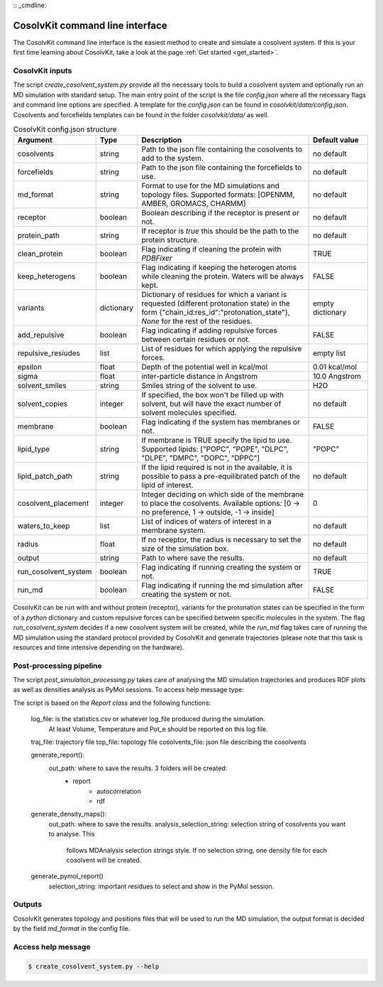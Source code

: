 :: _cmdline:

CosolvKit command line interface
###############################

The CosolvKit command line interface is the easiest method to create and simulate a cosolvent system. 
If this is your first time learning about CosolvKit, take a look at the page :ref:`Get started <get_started>`. 

CosolvKit inputs
**************************

The script `create_cosolvent_system.py` provide all the necessary tools to build a cosolvent system and optionally run an MD simulation with standard setup.
The main entry point of the script is the file `config.json` where all the necessary flags and command line options are specified.
A template for the `config.json` can be found in `cosolvkit/data/config.json`. Cosolvents and forcefields templates can be found in the folder `cosolvkit/data/` as well. 


.. list-table:: CosolvKit config.json structure
    :widths: 25 15 70 25
    :header-rows: 1

    * - Argument
      - Type
      - Description
      - Default value

    * - cosolvents
      - string
      - Path to the json file containing the cosolvents to add to the system.
      - no default
    * - forcefields
      - string
      - Path to the json file containing the forcefields to use.
      - no default
    * - md_format
      - string
      - Format to use for the MD simulations and topology files. Supported formats: [OPENMM, AMBER, GROMACS, CHARMM]
      - no default
    * - receptor
      - boolean
      - Boolean describing if the receptor is present or not.
      - no default
    * - protein_path
      - string
      - If receptor is `true` this should be the path to the protein structure.
      - no default
    * - clean_protein
      - boolean
      - Flag indicating if cleaning the protein with `PDBFixer`
      - TRUE
    * - keep_heterogens
      - boolean
      - Flag indicating if keeping the heterogen atoms while cleaning the protein. Waters will be always kept.
      - FALSE
    * - variants
      - dictionary
      - Dictionary of residues for which a variant is requested (different protonation state) in the form {"chain_id:res_id":"protonation_state"}, `None` for the rest of the residues.
      - empty dictionary
    * - add_repulsive
      - boolean
      - Flag indicating if adding repulsive forces between certain residues or not.
      - FALSE
    * - repulsive_resiudes
      - list
      - List of residues for which applying the repulsive forces.
      - empty list
    * - epsilon
      - float
      - Depth of the potential well in kcal/mol
      - 0.01 kcal/mol
    * - sigma
      - float
      - inter-particle distance in Angstrom
      - 10.0 Angstrom
    * - solvent_smiles
      - string
      - Smiles string of the solvent to use.
      - H2O
    * - solvent_copies
      - integer
      - If specified, the box won't be filled up with solvent, but will have the exact number of solvent molecules specified.
      - no default
    * - membrane
      - boolean
      - Flag indicating if the system has membranes or not.
      - FALSE
    * - lipid_type
      - string
      - If membrane is TRUE specify the lipid to use. Supported lipids: ["POPC", "POPE", "DLPC", "DLPE", "DMPC", "DOPC", "DPPC"]
      - "POPC"
    * - lipid_patch_path
      - string
      - If the lipid required is not in the available, it is possible to pass a pre-equilibrated patch of the lipid of interest.
      - no default
    * - cosolvent_placement
      - integer
      - Integer deciding on which side of the membrane to place the cosolvents. Available options: [0 -> no preference, 1 -> outside, -1 -> inside]
      - 0
    * - waters_to_keep
      - list
      - List of indices of waters of interest in a membrane system.
      - no default
    * - radius
      - float
      - If no receptor, the radius is necessary to set the size of the simulation box.
      - no default
    * - output
      - string
      - Path to where save the results.
      - no default
    * - run_cosolvent_system
      - boolean
      - Flag indicating if running creating the system or not.
      - TRUE
    * - run_md
      - boolean
      - Flag indicating if running the md simulation after creating the system or not.
      - FALSE


CosolvKit can be run with and without protein (receptor), variants for the protonation states can be specified in the form of a `python` dictionary and custom repulsive forces can be specified between specific molecules in the system.
The flag `run_cosolvent_system` decides if a new cosolvent system will be created, while the `run_md` flag takes care of running the MD simulation using the standard protocol provided by CosolvKit and generate trajectories (please note that this task is resources and time intensive depending on the hardware).

Post-processing pipeline
********************
The script `post_simulaiton_processing.py` takes care of analysing the MD simulation trajectories and produces RDF plots as well as densities analysis as PyMol sessions.
To access help message type:

.. code-block:: bash
    $ post_simulation_processing.py --help

The script is based on the `Report class` and the following functions:

    log_file: is the statistics.csv or whatever log_file produced during the simulation.
        At least Volume, Temperature and Pot_e should be reported on this log file.
    traj_file: trajectory file
    top_file: topology file
    cosolvents_file: json file describing the cosolvents

    generate_report():
        out_path: where to save the results. 3 folders will be created:
            - report
                - autocorrelation
                - rdf
    generate_density_maps():
        out_path: where to save the results.
        analysis_selection_string: selection string of cosolvents you want to analyse. This
            follows MDAnalysis selection strings style. If no selection string, one density file
            for each cosolvent will be created.

    generate_pymol_report()
        selection_string: important residues to select and show in the PyMol session.

.. |RDF plots| image:: ../img/rdf_BEN_C1x.png
.. |Statistics| image:: ../img/simulation_statistics.png

Outputs
********************
CosolvKit generates topology and positions files that will be used to run the MD simulation, the output format is decided by the field `md_format` in the config file.

Access help message
**********************

.. code-block:: bash

    $ create_cosolvent_system.py --help